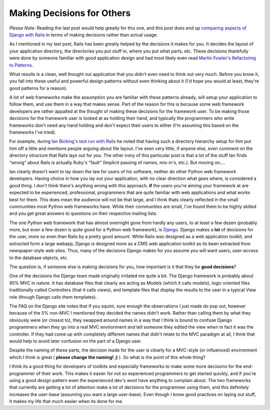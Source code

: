 Making Decisions for Others
===========================

*Please Note:* Reading the last post would help greatly for this one,
and this post does end up `comparing aspects of Django with
Rails <http://www.jrandolph.com/blog/?p=9>`_ in terms of making
decisions rather than actual usage.

As I mentioned in my last post, Rails has been greatly helped by the
decisions it makes for you. It decides the layout of your application
directory, the directories you put stuff in, where you put what parts,
etc. These decisions thankfully were done by someone familiar with good
application design and had most likely even read `Martin
Fowler's <http://www.martinfowler.com/>`_ `Refactoring to
Patterns <http://www.martinfowler.com/books.html#r2p>`_.

What results is a clean, well thought out application that you didn't
even need to think out very much. Before you know it, you fall into
these useful and powerful design patterns without even thinking about it
(I'd hope you would at least, they're good patterns for a reason).

A lot of web frameworks make the assumption you are familiar with these
patterns already, will setup your application to follow them, and use
them in a way that makes sense. Part of the reason for this is because
some web framework developers are rather appalled at the thought of
making these decisions for the framework user. To be making those
decisions for the framework user is looked at as holding their hand, and
typically the programmers who write frameworks don't need any hand
holding and don't expect their users to either (I'm assuming this based
on the frameworks I've tried).

For example, during `Ian Bicking's <http://blog.ianbicking.org>`_ `test
run with
Rails <http://blog.ianbicking.org/more-thoughts-on-ruby-on-rails.html>`_
he noted that having such a directory hierarchy setup for him put him
off a little and mentions people arguing about file layout. I've seen
very little, if anyone else, even comment on the directory structure
that Rails lays out for you. The other irony of this particular post is
that a lot of the stuff Ian finds “wrong” about Rails is actually Ruby's
“fault” (Implicit passing of names, mix-in's, etc.). But moving on….

Ian clearly doesn't want to lay down the law for users of his software,
neither do other Python web framework developers. Having choice in how
you lay out your application, with no clear direction what goes where,
is considered a good thing. I don't think there's anything wrong with
this approach, **if** the users you're aiming your framework at are
expected to be experienced, professional, programmers that are quite
familiar with web applications and what works best for them. This does
mean the audience will not be that large, and I think thats clearly
reflected in the small communities most Python web frameworks have.
While their communities are small, I've found them to be highly skilled
and you get great answers to questions on their respective mailing
lists.

The one Python web framework that has almost overnight gone from hardly
any users, to at least a few dozen (probably more, but even a few dozen
is quite good for a Python web framework), is
`Django <http://www.djangoproject.com/>`_. Django makes a **lot** of
decisions for the user, more so even than Rails by a pretty good amount.
While Rails was designed as a web application toolkit, and extracted
form a large webapp, Django is designed more as a CMS web application
toolkit as its been extracted from newspaper-style web sites. Thus, many
of the decisions Django makes for you assume you will want users,
user-access to the database objects, etc.

The question is, if someone else is making decisions for you, how
important is it that they be **good decisions**?

One of the decisions the Django team made originally irritated me quite
a bit. The Django framework is probably about 95% MVC in nature. It has
database files that clearly are acting as Models (which it calls
models), logic oriented files traditionally called Controllers (that it
calls views), and template files that display the results to the user in
a typical View role (though Django calls them templates).

The FAQ on the Django site notes that if you squint, sure enough the
observations I just made do pop out, however because of the 5% non-MVC I
mentioned they decided the names didn't work. Rather than calling them
by what they obviously were (or closest to), they swapped around names
in a way that I think is bound to confuse Django programmers when they
go into a real MVC environment and tell someone they edited the view
when in fact it was the controller. If they had come up with completely
different names that didn't relate to the MVC paradigm at all, I think
that would help to avoid later confusion on the part of a Django user.

Despite the naming of these parts, the decision made for the user is
clearly for a MVC-style (or influenced) environment which I think is
great ( **please change the naming! ;)** ). So what is the point of this
whole thing?

I think its a good thing for developers of toolkits and especially
frameworks to make some more decisions for the end-programmer of their
work. This makes it easier for not so experienced programmers to get
started quickly, and if you're using a good design pattern even the
experienced dev's wont have anything to complain about. The two
frameworks that currently are getting a lot of attention make a lot of
decisions for the programmer using them, and this definitely increases
the user-base (assuming you want a large user-base). Even though I know
good practices on laying out stuff, it makes my life that much easier
when its done for me.


.. author:: default
.. categories:: Code, Myghty, Python, Rails, Rants
.. comments::
   :url: http://be.groovie.org/post/296353565/making-decisions-for-others
